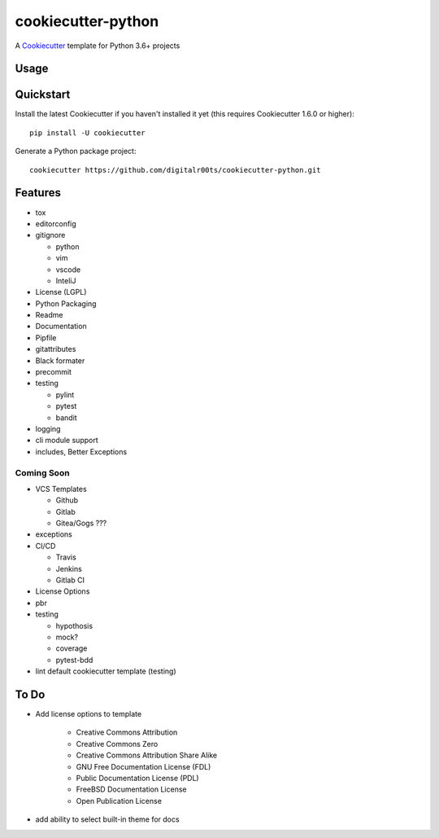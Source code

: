 cookiecutter-python
===================

A Cookiecutter_ template for Python 3.6+ projects

.. _cookiecutter: https://github.com/audreyr/cookiecutter


Usage
------


Quickstart
----------

Install the latest Cookiecutter if you haven't installed it yet (this requires
Cookiecutter 1.6.0 or higher)::

    pip install -U cookiecutter

Generate a Python package project::

    cookiecutter https://github.com/digitalr00ts/cookiecutter-python.git

Features
--------

- tox
- editorconfig
- gitignore

  - python
  - vim
  - vscode
  - InteliJ

- License (LGPL)
- Python Packaging
- Readme
- Documentation
- Pipfile
- gitattributes
- Black formater
- precommit
- testing

  - pylint
  - pytest
  - bandit

- logging
- cli module support
- includes, Better Exceptions

Coming Soon
^^^^^^^^^^^
- VCS Templates

  - Github
  - Gitlab
  - Gitea/Gogs ???

- exceptions
- CI/CD

  - Travis
  - Jenkins
  - Gitlab CI

- License Options
- pbr
- testing

  - hypothosis
  - mock?
  - coverage
  - pytest-bdd

- lint default cookiecutter template (testing)



To Do
-----

- Add license options to template

   - Creative Commons Attribution
   - Creative Commons Zero
   - Creative Commons Attribution Share Alike
   - GNU Free Documentation License (FDL)
   - Public Documentation License (PDL)
   - FreeBSD Documentation License
   - Open Publication License

- add ability to select built-in theme for docs
